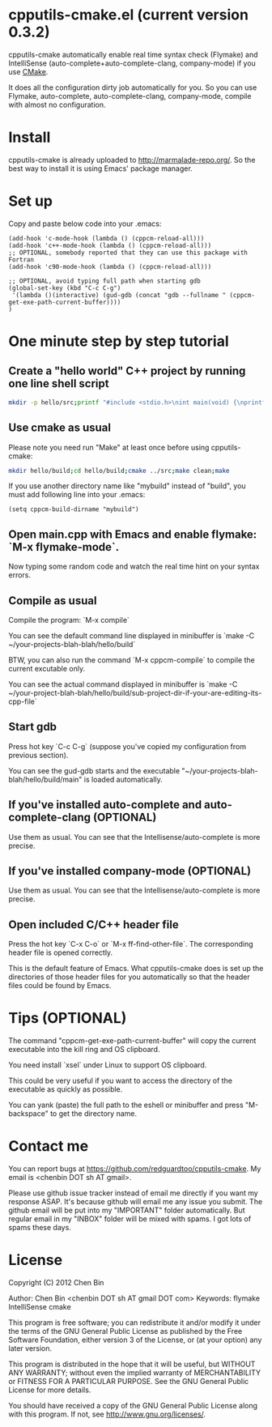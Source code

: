 * cpputils-cmake.el (current version 0.3.2)
cpputils-cmake automatically enable real time syntax check (Flymake) and IntelliSense (auto-complete+auto-complete-clang, company-mode) if you use [[http://www.cmake.org][CMake]].

It does all the configuration dirty job automatically for you. So you can use Flymake, auto-complete, auto-complete-clang, company-mode, compile with almost no configuration.

* Install
cpputils-cmake is already uploaded to [[http://marmalade-repo.org/]]. So the best way to install it is using Emacs' package manager.
* Set up
Copy and paste below code into your .emacs:
#+BEGIN_SRC elisp
(add-hook 'c-mode-hook (lambda () (cppcm-reload-all)))
(add-hook 'c++-mode-hook (lambda () (cppcm-reload-all)))
;; OPTIONAL, somebody reported that they can use this package with Fortran
(add-hook 'c90-mode-hook (lambda () (cppcm-reload-all)))

;; OPTIONAL, avoid typing full path when starting gdb
(global-set-key (kbd "C-c C-g")
 '(lambda ()(interactive) (gud-gdb (concat "gdb --fullname " (cppcm-get-exe-path-current-buffer))))
)
#+END_SRC
* One minute step by step tutorial
** Create a "hello world" C++ project by running one line shell script
#+BEGIN_SRC sh
mkdir -p hello/src;printf "#include <stdio.h>\nint main(void) {\nprintf(\"hello world\");\nreturn 0;\n}" > hello/src/main.cpp;printf "cmake_minimum_required(VERSION 2.6)\nadd_executable(main main.cpp)" > hello/src/CMakeLists.txt
#+END_SRC

** Use cmake as usual
Please note you need run "Make" at least once before using cpputils-cmake:
#+BEGIN_SRC sh
mkdir hello/build;cd hello/build;cmake ../src;make clean;make
#+END_SRC

If you use another directory name like "mybuild" instead of "build", you must add following line into your .emacs:
#+BEGIN_SRC elisp
(setq cppcm-build-dirname "mybuild")
#+END_SRC

** Open main.cpp with Emacs and enable flymake: `M-x flymake-mode`.
Now typing some random code and watch the real time hint on your syntax errors.

** Compile as usual
Compile the program: `M-x compile`

You can see the default command line displayed in minibuffer is `make -C ~/your-projects-blah-blah/hello/build`

BTW, you can also run the command `M-x cppcm-compile` to compile the current excutable only.

You can see the actual command displayed in minibuffer is `make -C ~/your-project-blah-blah/hello/build/sub-project-dir-if-your-are-editing-its-cpp-file`
** Start gdb
Press hot key `C-c C-g` (suppose you've copied my configuration from previous section).

You can see the gud-gdb starts and the executable "~/your-projects-blah-blah/hello/build/main" is loaded automatically.

** If you've installed auto-complete and auto-complete-clang (OPTIONAL)
Use them as usual. You can see that the Intellisense/auto-complete is more precise.

** If you've installed company-mode (OPTIONAL)
Use them as usual. You can see that the Intellisense/auto-complete is more precise.

** Open included C/C++ header file
Press the hot key `C-x C-o` or `M-x ff-find-other-file`. The corresponding header file is opened correctly.

This is the default feature of Emacs. What cpputils-cmake does is set up the directories of those header files for you automatically so that the header files could be found by Emacs.

* Tips (OPTIONAL)
The command "cppcm-get-exe-path-current-buffer" will copy the current executable into the kill ring and OS clipboard.

You need install `xsel` under Linux to support OS clipboard.

This could be very useful if you want to access the directory of the executable as quickly as possible.

You can yank (paste) the full path to the eshell or minibuffer and press "M-backspace" to get the directory name.
* Contact me
You can report bugs at [[https://github.com/redguardtoo/cpputils-cmake]]. My email is <chenbin DOT sh AT gmail>.

Please use github issue tracker instead of email me directly if you want my response ASAP. It's because github will email me any issue you submit. The github email will be put into my "IMPORTANT" folder automatically. But regular email in my "INBOX" folder will be mixed with spams. I got lots of spams these days.
* License
Copyright (C) 2012 Chen Bin

Author: Chen Bin <chenbin DOT sh AT gmail DOT com> Keywords: flymake IntelliSense cmake

This program is free software; you can redistribute it and/or modify it under the terms of the GNU General Public License as published by the Free Software Foundation, either version 3 of the License, or (at your option) any later version.

This program is distributed in the hope that it will be useful, but WITHOUT ANY WARRANTY; without even the implied warranty of MERCHANTABILITY or FITNESS FOR A PARTICULAR PURPOSE. See the GNU General Public License for more details.

You should have received a copy of the GNU General Public License along with this program. If not, see [[http://www.gnu.org/licenses/]].
